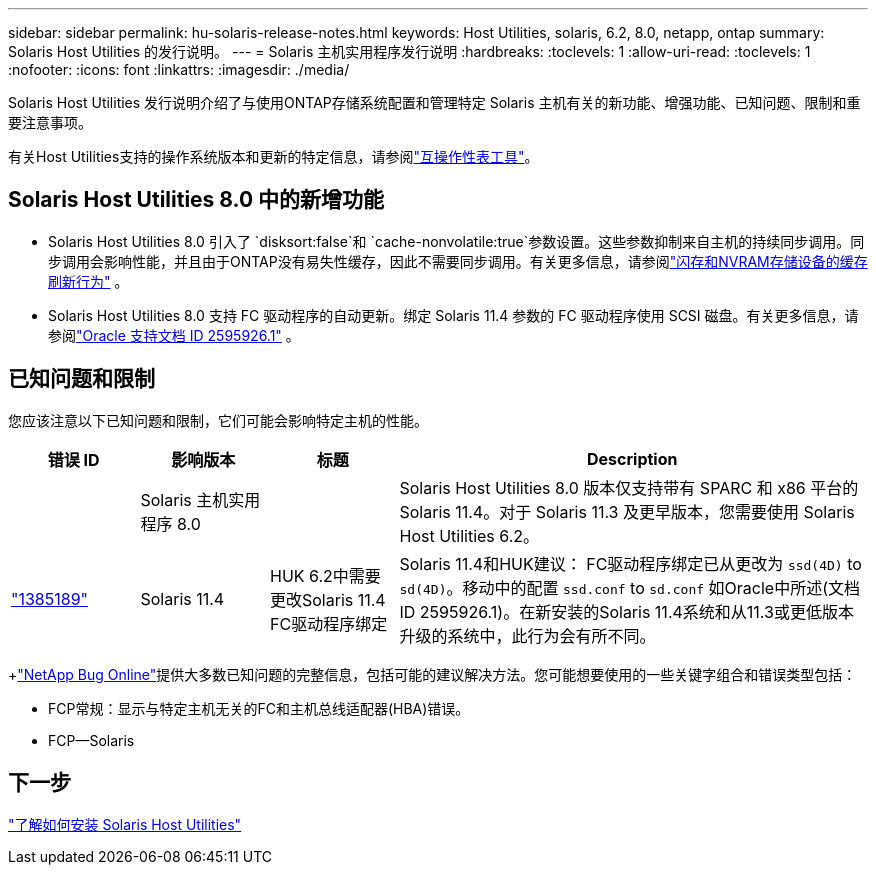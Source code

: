 ---
sidebar: sidebar 
permalink: hu-solaris-release-notes.html 
keywords: Host Utilities, solaris, 6.2, 8.0, netapp, ontap 
summary: Solaris Host Utilities 的发行说明。 
---
= Solaris 主机实用程序发行说明
:hardbreaks:
:toclevels: 1
:allow-uri-read: 
:toclevels: 1
:nofooter: 
:icons: font
:linkattrs: 
:imagesdir: ./media/


[role="lead"]
Solaris Host Utilities 发行说明介绍了与使用ONTAP存储系统配置和管理特定 Solaris 主机有关的新功能、增强功能、已知问题、限制和重要注意事项。

有关Host Utilities支持的操作系统版本和更新的特定信息，请参阅link:https://imt.netapp.com/matrix/#welcome["互操作性表工具"^]。



== Solaris Host Utilities 8.0 中的新增功能

* Solaris Host Utilities 8.0 引入了 `disksort:false`和 `cache-nonvolatile:true`参数设置。这些参数抑制来自主机的持续同步调用。同步调用会影响性能，并且由于ONTAP没有易失性缓存，因此不需要同步调用。有关更多信息，请参阅link:https://docs.oracle.com/en/operating-systems/solaris/oracle-solaris/11.4/tuning/ensuring-proper-cache-flush-behavior-flash-and-nvram-storage-devices.html["闪存和NVRAM存储设备的缓存刷新行为"^] 。
* Solaris Host Utilities 8.0 支持 FC 驱动程序的自动更新。绑定 Solaris 11.4 参数的 FC 驱动程序使用 SCSI 磁盘。有关更多信息，请参阅link:https://support.oracle.com/knowledge/Sun%20Microsystems/2595926_1.html["Oracle 支持文档 ID 2595926.1"^] 。




== 已知问题和限制

您应该注意以下已知问题和限制，它们可能会影响特定主机的性能。

[cols="15,15,15,55"]
|===
| 错误 ID | 影响版本 | 标题 | Description 


|  | Solaris 主机实用程序 8.0 |  | Solaris Host Utilities 8.0 版本仅支持带有 SPARC 和 x86 平台的 Solaris 11.4。对于 Solaris 11.3 及更早版本，您需要使用 Solaris Host Utilities 6.2。 


| link:https://mysupport.netapp.com/site/bugs-online/product/HOSTUTILITIES/BURT/1385189["1385189"^] | Solaris 11.4 | HUK 6.2中需要更改Solaris 11.4 FC驱动程序绑定 | Solaris 11.4和HUK建议：
FC驱动程序绑定已从更改为 `ssd(4D)` to `sd(4D)`。移动中的配置 `ssd.conf` to `sd.conf` 如Oracle中所述(文档ID 2595926.1)。在新安装的Solaris 11.4系统和从11.3或更低版本升级的系统中，此行为会有所不同。 
|===
+link:https://mysupport.netapp.com/site/["NetApp Bug Online"^]提供大多数已知问题的完整信息，包括可能的建议解决方法。您可能想要使用的一些关键字组合和错误类型包括：

* FCP常规：显示与特定主机无关的FC和主机总线适配器(HBA)错误。
* FCP—Solaris




== 下一步

link:hu-solaris-80.html["了解如何安装 Solaris Host Utilities"]
